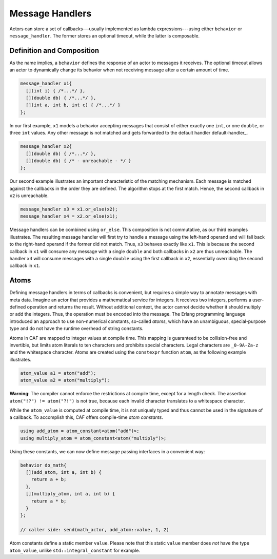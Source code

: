 .. _message-handler:

Message Handlers
================



Actors can store a set of callbacks---usually implemented as lambda
expressions---using either ``behavior`` or ``message_handler``.
The former stores an optional timeout, while the latter is composable.

Definition and Composition
--------------------------



As the name implies, a ``behavior`` defines the response of an actor to
messages it receives. The optional timeout allows an actor to dynamically
change its behavior when not receiving message after a certain amount of time.


.. code-block:: C++

   message_handler x1{
     [](int i) { /*...*/ },
     [](double db) { /*...*/ },
     [](int a, int b, int c) { /*...*/ }
   };



In our first example, ``x1`` models a behavior accepting messages that
consist of either exactly one ``int``, or one ``double``, or
three ``int`` values. Any other message is not matched and gets
forwarded to the default handler default-handler_.


.. code-block:: C++

   message_handler x2{
     [](double db) { /*...*/ },
     [](double db) { /* - unreachable - */ }
   };



Our second example illustrates an important characteristic of the matching
mechanism. Each message is matched against the callbacks in the order they are
defined. The algorithm stops at the first match. Hence, the second callback in
``x2`` is unreachable.


.. code-block:: C++

   message_handler x3 = x1.or_else(x2);
   message_handler x4 = x2.or_else(x1);



Message handlers can be combined using ``or_else``. This composition is
not commutative, as our third examples illustrates. The resulting message
handler will first try to handle a message using the left-hand operand and will
fall back to the right-hand operand if the former did not match. Thus,
``x3`` behaves exactly like ``x1``. This is because the second
callback in ``x1`` will consume any message with a single
``double`` and both callbacks in ``x2`` are thus unreachable.
The handler ``x4`` will consume messages with a single
``double`` using the first callback in ``x2``, essentially
overriding the second callback in ``x1``.

.. _atom:

Atoms
-----



Defining message handlers in terms of callbacks is convenient, but requires a
simple way to annotate messages with meta data. Imagine an actor that provides
a mathematical service for integers. It receives two integers, performs a
user-defined operation and returns the result. Without additional context, the
actor cannot decide whether it should multiply or add the integers. Thus, the
operation must be encoded into the message. The Erlang programming language
introduced an approach to use non-numerical constants, so-called
*atoms*, which have an unambiguous, special-purpose type and do not have
the runtime overhead of string constants.

Atoms in CAF are mapped to integer values at compile time. This mapping is
guaranteed to be collision-free and invertible, but limits atom literals to ten
characters and prohibits special characters. Legal characters are
``_0-9A-Za-z`` and the whitespace character. Atoms are created using
the ``constexpr`` function ``atom``, as the following example
illustrates.


.. code-block:: C++

   atom_value a1 = atom("add");
   atom_value a2 = atom("multiply");



**Warning**: The compiler cannot enforce the restrictions at compile time,
except for a length check. The assertion ``atom("!?") != atom("?!")``
is not true, because each invalid character translates to a whitespace
character.

While the ``atom_value`` is computed at compile time, it is not
uniquely typed and thus cannot be used in the signature of a callback. To
accomplish this, CAF offers compile-time *atom constants*.


.. code-block:: C++

   using add_atom = atom_constant<atom("add")>;
   using multiply_atom = atom_constant<atom("multiply")>;



Using these constants, we can now define message passing interfaces in a
convenient way:


.. code-block:: C++

   behavior do_math{
     [](add_atom, int a, int b) {
       return a + b;
     },
     [](multiply_atom, int a, int b) {
       return a * b;
     }
   };
   
   // caller side: send(math_actor, add_atom::value, 1, 2)



Atom constants define a static member ``value``. Please note that this
static ``value`` member does *not* have the type
``atom_value``, unlike ``std::integral_constant`` for example.
